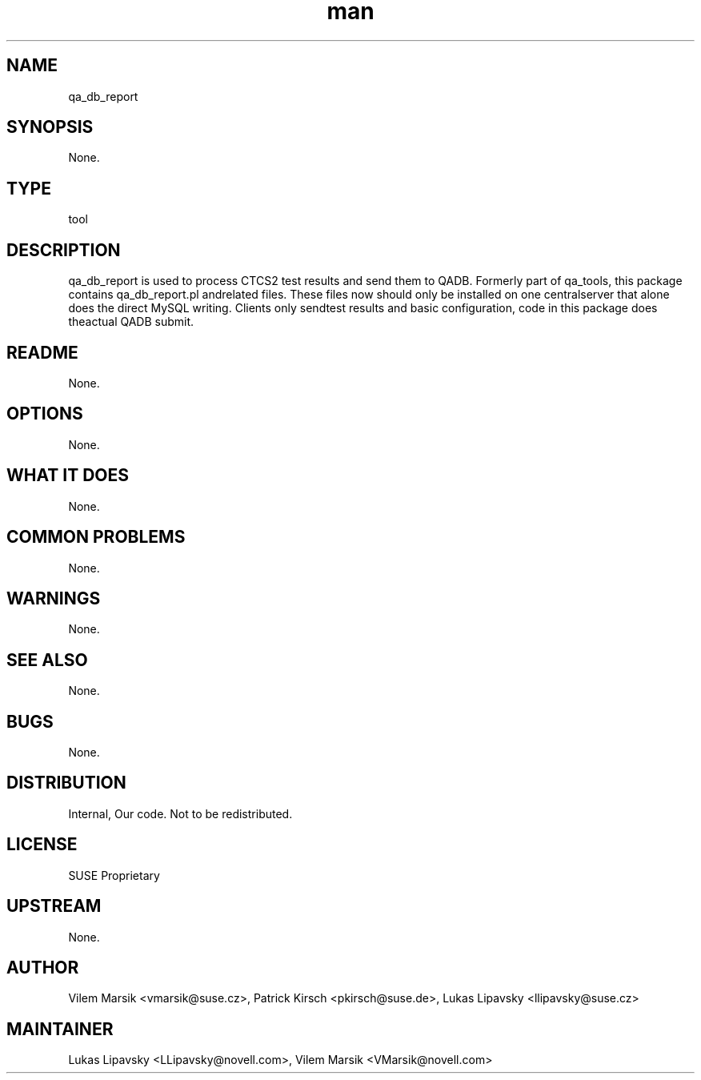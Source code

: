 ." Manpage for qa_db_report.
." Contact David Mulder <dmulder@novell.com> to correct errors or typos.
.TH man 8 "21 Oct 2011" "1.0" "qa_db_report man page"
.SH NAME
qa_db_report
.SH SYNOPSIS
None.
.SH TYPE
tool
.SH DESCRIPTION
qa_db_report is used to process CTCS2 test results and send them to QADB. Formerly part of qa_tools, this package contains qa_db_report.pl andrelated files. These files now should only be installed on one centralserver that alone does the direct MySQL writing. Clients only sendtest results and basic configuration, code in this package does theactual QADB submit.
.SH README
None.
.SH OPTIONS
None.
.SH WHAT IT DOES
None.
.SH COMMON PROBLEMS
None.
.SH WARNINGS
None.
.SH SEE ALSO
None.
.SH BUGS
None.
.SH DISTRIBUTION
Internal, Our code. Not to be redistributed.
.SH LICENSE
SUSE Proprietary
.SH UPSTREAM
None.
.SH AUTHOR
Vilem Marsik <vmarsik@suse.cz>, Patrick Kirsch <pkirsch@suse.de>, Lukas Lipavsky <llipavsky@suse.cz>
.SH MAINTAINER
Lukas Lipavsky <LLipavsky@novell.com>, Vilem Marsik <VMarsik@novell.com>
